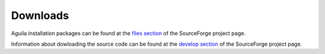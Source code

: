 .. _downloads:

=========
Downloads
=========
Aguila installation packages can be found at the `files section <http://sourceforge.net/projects/pcraster/files>`_ of the SourceForge project page.

Information about dowloading the source code can be found at the `develop section <http://sourceforge.net/projects/pcraster/develop>`_ of the SourceForge project page.

.. Building from source

